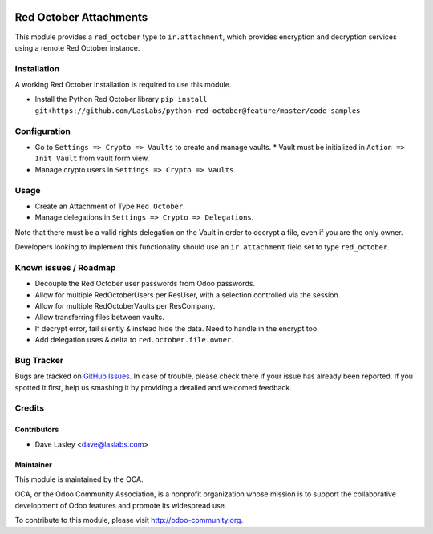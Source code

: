 .. image:: https://img.shields.io/badge/licence-LGPL--3-blue.svg
   :target: http://www.gnu.org/licenses/lgpl-3.0-standalone.html
   :alt: License: LGPL-3

=======================
Red October Attachments
=======================

This module provides a ``red_october`` type to ``ir.attachment``, which provides
encryption and decryption services using a remote Red October instance.


Installation
============

A working Red October installation is required to use this module.

* Install the Python Red October library ``pip install git+https://github.com/LasLabs/python-red-october@feature/master/code-samples``

Configuration
=============

* Go to ``Settings => Crypto => Vaults`` to create and manage vaults.
  * Vault must be initialized in ``Action => Init Vault`` from vault form view.
* Manage crypto users in ``Settings => Crypto => Vaults``.

Usage
=====

* Create an Attachment of Type ``Red October``.
* Manage delegations in ``Settings => Crypto => Delegations``.

Note that there must be a valid rights delegation on the Vault in order to decrypt a file,
even if you are the only owner.

Developers looking to implement this functionality should use an ``ir.attachment``
field set to type ``red_october``.

.. image:: https://odoo-community.org/website/image/ir.attachment/5784_f2813bd/datas
   :alt: Try me on Runbot
   :target: https://runbot.odoo-community.org/runbot/149/10.0 for server-tools

Known issues / Roadmap
======================

* Decouple the Red October user passwords from Odoo passwords.
* Allow for multiple RedOctoberUsers per ResUser, with a selection controlled via the session.
* Allow for multiple RedOctoberVaults per ResCompany.
* Allow transferring files between vaults.
* If decrypt error, fail silently & instead hide the data. Need to handle in the encrypt too.
* Add delegation uses & delta to ``red.october.file.owner``.

Bug Tracker
===========

Bugs are tracked on `GitHub Issues <https://github.com/OCA/server-tools/issues>`_.
In case of trouble, please check there if your issue has already been reported.
If you spotted it first, help us smashing it by providing a detailed and welcomed feedback.

Credits
=======

Contributors
------------

* Dave Lasley <dave@laslabs.com>

Maintainer
----------

.. image:: https://odoo-community.org/logo.png
   :alt: Odoo Community Association
   :target: https://odoo-community.org

This module is maintained by the OCA.

OCA, or the Odoo Community Association, is a nonprofit organization whose
mission is to support the collaborative development of Odoo features and
promote its widespread use.

To contribute to this module, please visit http://odoo-community.org.
